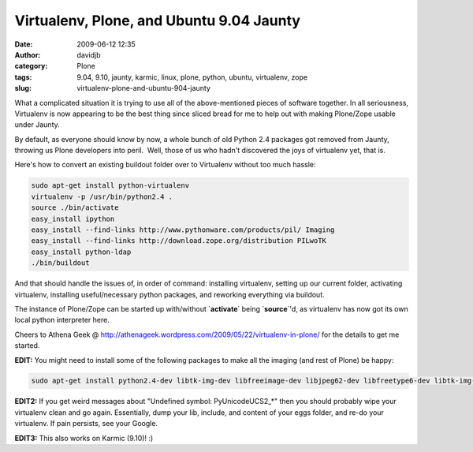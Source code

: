 Virtualenv, Plone, and Ubuntu 9.04 Jaunty
#########################################
:date: 2009-06-12 12:35
:author: davidjb
:category: Plone 
:tags: 9.04, 9.10, jaunty, karmic, linux, plone, python, ubuntu, virtualenv, zope
:slug: virtualenv-plone-and-ubuntu-904-jaunty

What a complicated situation it is trying to use all of the
above-mentioned pieces of software together. In all seriousness,
Virtualenv is now appearing to be the best thing since sliced bread for
me to help out with making Plone/Zope usable under Jaunty.

By default, as everyone should know by now, a whole bunch of old Python
2.4 packages got removed from Jaunty, throwing us Plone developers into
peril.  Well, those of us who hadn't discovered the joys of virtualenv
yet, that is.

Here's how to convert an existing buildout folder over to Virtualenv
without too much hassle:

.. code:: bash

    sudo apt-get install python-virtualenv
    virtualenv -p /usr/bin/python2.4 .
    source ./bin/activate
    easy_install ipython
    easy_install --find-links http://www.pythonware.com/products/pil/ Imaging
    easy_install --find-links http://download.zope.org/distribution PILwoTK
    easy_install python-ldap
    ./bin/buildout

And that should handle the issues of, in order of command: installing
virtualenv, setting up our current folder, activating virtualenv,
installing useful/necessary python packages, and reworking everything
via buildout.

The instance of Plone/Zope can be started up with/without
\`\ **activate**\ \` being \`\ **source**\ \`'d, as virtualenv has now
got its own local python interpreter here.

Cheers to Athena Geek @
http://athenageek.wordpress.com/2009/05/22/virtualenv-in-plone/ for the
details to get me started.

**EDIT:** You might need to install some of the following packages to
make all the imaging (and rest of Plone) be happy:

.. code:: bash

    sudo apt-get install python2.4-dev libtk-img-dev libfreeimage-dev libjpeg62-dev libfreetype6-dev libtk-img-dev tcl8.5-dev tk8.5-dev lynx poppler-utils xpdf wv xlhtml ppthtml

**EDIT2:** If you get weird messages about "Undefined symbol:
PyUnicodeUCS2\_\*" then you should probably wipe your virtualenv clean
and go again. Essentially, dump your lib, include, and content of your
eggs folder, and re-do your virtualenv. If pain persists, see your
Google.

**EDIT3:** This also works on Karmic (9.10)! :)
